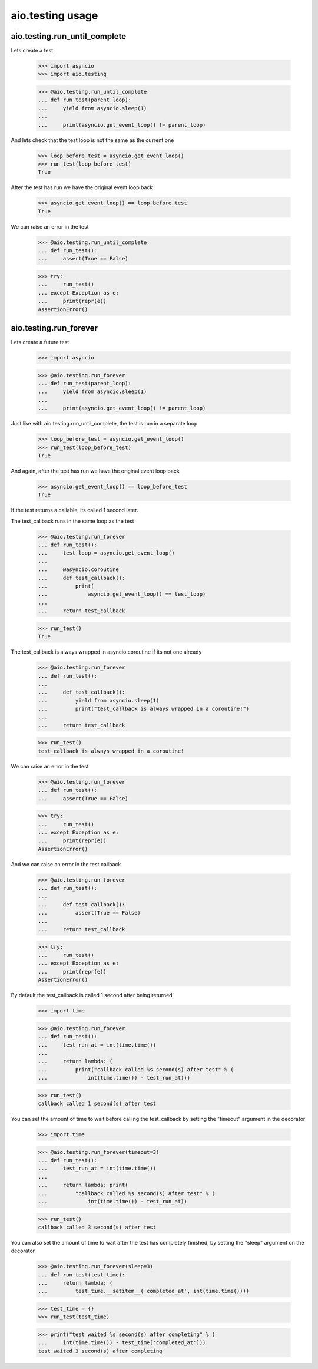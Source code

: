 aio.testing usage
=================


aio.testing.run_until_complete
------------------------------

Lets create a test

  >>> import asyncio
  >>> import aio.testing

  >>> @aio.testing.run_until_complete
  ... def run_test(parent_loop):
  ...     yield from asyncio.sleep(1)
  ... 
  ...     print(asyncio.get_event_loop() != parent_loop)

And lets check that the test loop is not the same as the current one

  >>> loop_before_test = asyncio.get_event_loop()
  >>> run_test(loop_before_test)
  True

After the test has run we have the original event loop back

  >>> asyncio.get_event_loop() == loop_before_test
  True

We can raise an error in the test

  >>> @aio.testing.run_until_complete
  ... def run_test():
  ...     assert(True == False)

  >>> try:
  ...     run_test()
  ... except Exception as e:
  ...     print(repr(e))
  AssertionError()

  
aio.testing.run_forever
-----------------------

Lets create a future test

  >>> import asyncio

  >>> @aio.testing.run_forever
  ... def run_test(parent_loop):
  ...     yield from asyncio.sleep(1)
  ... 
  ...     print(asyncio.get_event_loop() != parent_loop)

Just like with aio.testing.run_until_complete, the test is run in a separate loop

  >>> loop_before_test = asyncio.get_event_loop()  
  >>> run_test(loop_before_test)
  True

And again, after the test has run we have the original event loop back

  >>> asyncio.get_event_loop() == loop_before_test
  True
  
If the test returns a callable, its called 1 second later.

The test_callback runs in the same loop as the test
  
  >>> @aio.testing.run_forever
  ... def run_test():
  ...     test_loop = asyncio.get_event_loop()
  ... 
  ...     @asyncio.coroutine
  ...     def test_callback():
  ...         print(
  ...             asyncio.get_event_loop() == test_loop)
  ... 
  ...     return test_callback
  
  >>> run_test()
  True

The test_callback is always wrapped in asyncio.coroutine if its not one already

  >>> @aio.testing.run_forever
  ... def run_test():
  ... 
  ...     def test_callback():
  ...         yield from asyncio.sleep(1)
  ...         print("test_callback is always wrapped in a coroutine!")
  ... 
  ...     return test_callback
  
  >>> run_test()
  test_callback is always wrapped in a coroutine!


We can raise an error in the test

  >>> @aio.testing.run_forever
  ... def run_test():
  ...     assert(True == False)

  >>> try:
  ...     run_test()
  ... except Exception as e:
  ...     print(repr(e))
  AssertionError()

And we can raise an error in the test callback

  >>> @aio.testing.run_forever
  ... def run_test():
  ... 
  ...     def test_callback():
  ...         assert(True == False)
  ... 
  ...     return test_callback
  
  >>> try:
  ...     run_test()
  ... except Exception as e:
  ...     print(repr(e))
  AssertionError()

By default the test_callback is called 1 second after being returned

  >>> import time

  >>> @aio.testing.run_forever
  ... def run_test():
  ...     test_run_at = int(time.time())
  ... 
  ...     return lambda: (
  ...         print("callback called %s second(s) after test" % (
  ...             int(time.time()) - test_run_at)))
  
  >>> run_test()
  callback called 1 second(s) after test

You can set the amount of time to wait before calling the test_callback by setting the "timeout" argument in the decorator

  >>> import time

  >>> @aio.testing.run_forever(timeout=3)
  ... def run_test():
  ...     test_run_at = int(time.time())
  ... 
  ...     return lambda: print(
  ...         "callback called %s second(s) after test" % (
  ...             int(time.time()) - test_run_at))
  
  >>> run_test()
  callback called 3 second(s) after test
  
You can also set the amount of time to wait after the test has completely finished, by setting the "sleep" argument on the decorator

  >>> @aio.testing.run_forever(sleep=3)
  ... def run_test(test_time):
  ...     return lambda: (
  ...         test_time.__setitem__('completed_at', int(time.time())))

  >>> test_time = {}
  >>> run_test(test_time)
  
  >>> print("test waited %s second(s) after completing" % (
  ...     int(time.time()) - test_time['completed_at']))
  test waited 3 second(s) after completing
